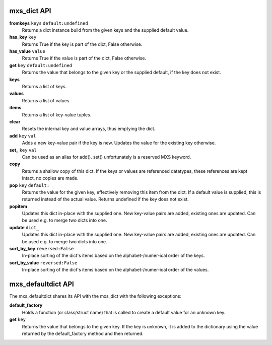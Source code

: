 ============
mxs_dict API
============

**fromkeys** ``keys`` ``default:undefined``
    Returns a dict instance build from the
    given keys and the supplied default value.

**has_key** ``key``
    Returns True if the key is part
    of the dict, False otherwise.

**has_value** ``value``
    Returns True if the value is part
    of the dict, False otherwise.

**get** ``key`` ``default:undefined``
    Returns the value that belongs to the given key
    or the supplied default, if the key does not exist.

**keys**
    Returns a list of keys.

**values**
    Returns a list of values.

**items**
    Returns a list of key-value tuples.

**clear**
    Resets the internal key and value
    arrays, thus emptying the dict.

**add** ``key`` ``val``
    Adds a new key-value pair if the key is new.
    Updates the value for the existing key otherwise.

**set_** ``key`` ``val``
    Can be used as an alias for add().
    set() unfortunately is a reserved MXS keyword.

**copy**
    Returns a shallow copy of this dict.
    If the keys or values are referenced datatypes,
    these references are kept intact, no copies are made.

**pop** ``key`` ``default:``
    Returns the value for the given key,
    effectively removing this item from the dict.
    If a default value is supplied, this is
    returned instead of the actual value.
    Returns undefined if the key does not exist.

**popitem**
    Updates this dict in-place with the supplied one.
    New key-value pairs are added, existing ones are updated.
    Can be used e.g. to merge two dicts into one.

**update** ``dict_``
    Updates this dict in-place with the supplied one.
    New key-value pairs are added, existing ones are updated.
    Can be used e.g. to merge two dicts into one.

**sort_by_key** ``reversed:False``
    In-place sorting of the dict's items based
    on the alphabet-/numer-ical order of the keys.

**sort_by_value** ``reversed:False``
    In-place sorting of the dict's items based
    on the alphabet-/numer-ical order of the values.


===================
mxs_defaultdict API
===================

The mxs_defaultdict shares its API with the mxs_dict
with the following exceptions:

**default_factory**
    Holds a function (or class/struct name) that is
    called to create a default value for an unknown key.

**get** ``key``
    Returns the value that belongs to the given key.
    If the key is unknown, it is added to the dictionary
    using the value returned by the default_factory method
    and then returned.